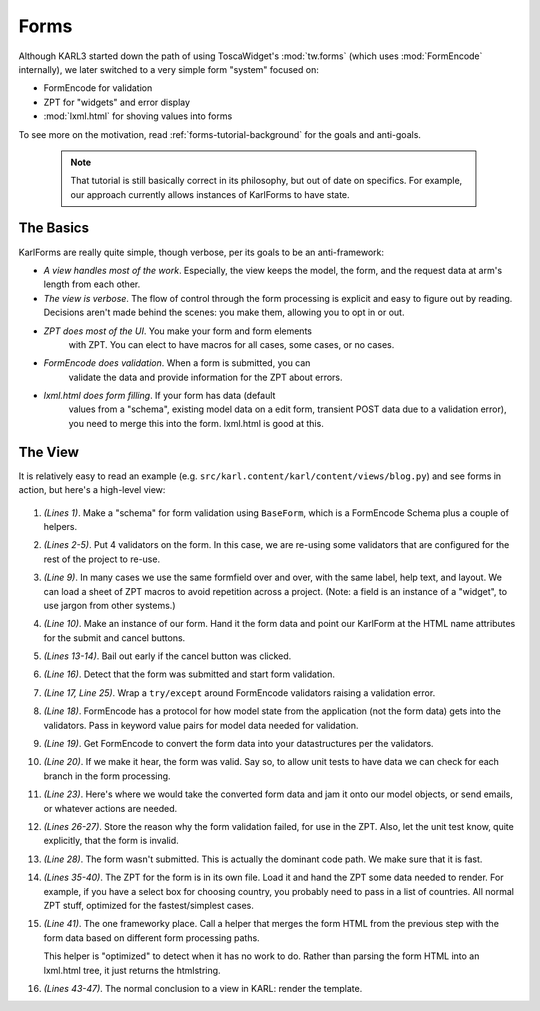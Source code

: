 =====
Forms
=====

Although KARL3 started down the path of using ToscaWidget's
:mod:`tw.forms` (which uses :mod:`FormEncode` internally), we later
switched to a very simple form "system" focused on:

- FormEncode for validation

- ZPT for "widgets" and error display

- :mod:`lxml.html` for shoving values into forms

To see more on the motivation, read :ref:`forms-tutorial-background`
for the goals and anti-goals.

  .. note::

    That tutorial is still basically correct in its philosophy, but
    out of date on specifics.  For example, our approach currently
    allows instances of KarlForms to have state.

The Basics
==========

KarlForms are really quite simple, though verbose, per its goals to be
an anti-framework:

- *A view handles most of the work*.  Especially, the view keeps the
  model, the form, and the request data at arm's length from each
  other.

- *The view is verbose*.  The flow of control through the form
  processing is explicit and easy to figure out by reading.  Decisions
  aren't made behind the scenes: you make them, allowing you to opt in
  or out.


- *ZPT does most of the UI*.  You make your form and form elements
   with ZPT.  You can elect to have macros for all cases, some cases,
   or no cases.

- *FormEncode does validation*.  When a form is submitted, you can
   validate the data and provide information for the ZPT about errors.

- *lxml.html does form filling*.  If your form has data (default
   values from a "schema", existing model data on a edit form,
   transient POST data due to a validation error), you need to merge
   this into the form.  lxml.html is good at this.

The View
========

It is relatively easy to read an example
(e.g. ``src/karl.content/karl/content/views/blog.py``) and see forms
in action, but here's a high-level view:

  .. code-block:: python
    :linenos:

    class AddBlogEntryForm(baseforms.BaseForm):
        title = baseforms.title
        text = baseforms.text
        tags = baseforms.tags
        sendalert = baseforms.sendalert

    def add_blogentry_view(context, request):

        fieldwidgets = get_template(templates_formfields_path)
        form = AddBlogEntryForm(request.POST, submit='form.submitted', 
                                    cancel='form.cancel')

        if form.cancel in form.formdata:
            return HTTPFound(location=model_url(context, request))

        if form.submit in form.formdata:
            try:
                state = baseforms.AppState(tagslist=['t1','t2'])
                converted = form.to_python(form.fieldvalues, state)
                form.is_valid = True
		# Valid post, do some work and redirect away

                return HTTPFound(location=location)

            except Invalid, e:
                fielderrors = e.error_dict
                form.is_valid = False
        else:
            fielderrors = {}

        page_title = 'Add Blog Entry'
        api = TemplateAPI(context, request, page_title)

        # Render the form and shove some default values in
        form_html = render_template(
            'templates/form_add_blogentry.pt',
            post_url=request.url,
            formfields=fieldwidgets,
            fielderrors=fielderrors,
            )
        form.rendered_form = form.merge(form_html, form.fieldvalues)

        return render_template_to_response(
            'templates/addedit_blogentry.pt',
            api=api,
            form=form,
            )

#. *(Lines 1)*.  Make a "schema" for form validation using
   ``BaseForm``, which is a FormEncode Schema plus a couple of
   helpers.

#. *(Lines 2-5)*.  Put 4 validators on the form.  In this case, we are
   re-using some validators that are configured for the rest of the
   project to re-use.

#. *(Line 9)*.  In many cases we use the same formfield over and
   over, with the same label, help text, and layout.  We can load a
   sheet of ZPT macros to avoid repetition across a project.  (Note: a
   field is an instance of a "widget", to use jargon from other
   systems.)

#. *(Line 10)*.  Make an instance of our form.  Hand it the form data
   and point our KarlForm at the HTML name attributes for the submit
   and cancel buttons.

#. *(Lines 13-14)*.  Bail out early if the cancel button was clicked.

#. *(Line 16)*.  Detect that the form was submitted and start form
   validation.

#. *(Line 17, Line 25)*.  Wrap a ``try/except`` around FormEncode
   validators raising a validation error.

#. *(Line 18)*.  FormEncode has a protocol for how model state from
   the application (not the form data) gets into the validators.  Pass
   in keyword value pairs for model data needed for validation.

#. *(Line 19)*. Get FormEncode to convert the form data into your
   datastructures per the validators.

#. *(Line 20)*. If we make it hear, the form was valid.  Say so, to
   allow unit tests to have data we can check for each branch in the
   form processing.

#. *(Line 23)*.  Here's where we would take the converted form data
   and jam it onto our model objects, or send emails, or whatever
   actions are needed.

#. *(Lines 26-27)*.  Store the reason why the form validation failed,
   for use in the ZPT.  Also, let the unit test know, quite
   explicitly, that the form is invalid.

#. *(Line 28)*.  The form wasn't submitted.  This is actually the
   dominant code path.  We make sure that it is fast.

#. *(Lines 35-40)*.  The ZPT for the form is in its own file.  Load it
   and hand the ZPT some data needed to render.  For example, if you
   have a select box for choosing country, you probably need to pass
   in a list of countries.  All normal ZPT stuff, optimized for the
   fastest/simplest cases.

#. *(Line 41)*.  The one frameworky place.  Call a helper that merges
   the form HTML from the previous step with the form data based on
   different form processing paths.

   This helper is "optimized" to detect when it has no work to do.
   Rather than parsing the form HTML into an lxml.html tree, it just
   returns the htmlstring.

#. *(Lines 43-47)*.  The normal conclusion to a view in KARL: render
   the template.



